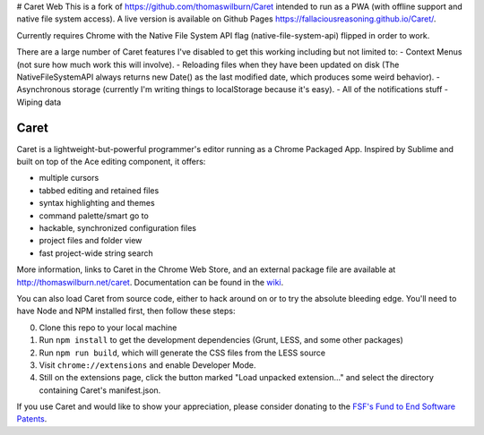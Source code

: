 # Caret Web
This is a fork of https://github.com/thomaswilburn/Caret intended to run as a PWA (with offline support and native file system access). A live version is available on Github Pages https://fallaciousreasoning.github.io/Caret/.

Currently requires Chrome with the Native File System API flag (native-file-system-api) flipped in order to work.

There are a large number of Caret features I've disabled to get this working including but not limited to:
- Context Menus (not sure how much work this will involve).
- Reloading files when they have been updated on disk (The NativeFileSystemAPI always returns new Date() as the last modified date, which produces some weird behavior).
- Asynchronous storage (currently I'm writing things to localStorage because it's easy).
- All of the notifications stuff
- Wiping data

Caret
=====

Caret is a lightweight-but-powerful programmer's editor running as a Chrome
Packaged App. Inspired by Sublime and built on top of the Ace editing
component, it offers:

-  multiple cursors
-  tabbed editing and retained files
-  syntax highlighting and themes
-  command palette/smart go to
-  hackable, synchronized configuration files
-  project files and folder view
-  fast project-wide string search

More information, links to Caret in the Chrome Web Store, and an
external package file are available at http://thomaswilburn.net/caret.
Documentation can be found in the
`wiki <https://github.com/thomaswilburn/Caret/wiki>`_.

You can also load Caret from source code, either to hack around on or
to try the absolute bleeding edge. You'll need to have Node and NPM
installed first, then follow these steps:

0. Clone this repo to your local machine
1. Run ``npm install`` to get the development dependencies (Grunt, LESS,
   and some other packages)
2. Run ``npm run build``, which will generate the CSS files from the LESS
   source
3. Visit ``chrome://extensions`` and enable Developer Mode.
4. Still on the extensions page, click the button marked "Load unpacked
   extension..." and select the directory containing Caret's
   manifest.json.

If you use Caret and would like to show your appreciation, please
consider donating to the `FSF's Fund to End Software
Patents <https://my.fsf.org/civicrm/contribute/transact?reset=1&id=17>`__.
